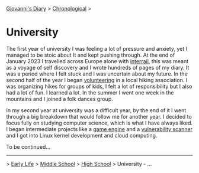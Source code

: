 #+startup: content indent

[[file:../index.org][Giovanni's Diary]] > [[file:chronological.org][Chronological]] >

* University
#+INDEX: Giovanni's Diary!Autobiography!University

The first year of university I was feeling a lot of pressure and
anxiety, yet I managed to be stoic about It and kept pushing
through. At the end of January 2023 I travelled across Europe alone
with [[file:../stash/photography/interrail.org][interrail]], this was meant as a voyage of self discovery and I
wrote hundreds of pages of my diary. It was a period where I felt
stuck and I was uncertain about my future. In the second half of the
year I began [[file:../stash/volunteering.org][volunteering]] in a local hiking association. I was
organizing hikes for groups of kids, I felt a lot of responsibility
but I also had a lot of fun. I learned a lot. In the summer I went one
week in the mountains and I joined a folk dances group.

In my second year at university was a difficult year, by the end of it
I went through a big breakdown that would follow me for another
year. I decided to focus fully on studying computer science, which is
what I have always liked. I began intermediate projects like a [[https://github.com/San7o/Brenta-Engine][game
engine]] and a [[https://github.com/San7o/Baldo-Scanner][vulnerability scanner]] and I got into Linux kernel
development and cloud computing.

To be continued...

-----

> [[file:early-life.org][Early Life]] > [[file:middle-school.org][Middle School]] > [[file:high-school.org][High School]] > University - ...
